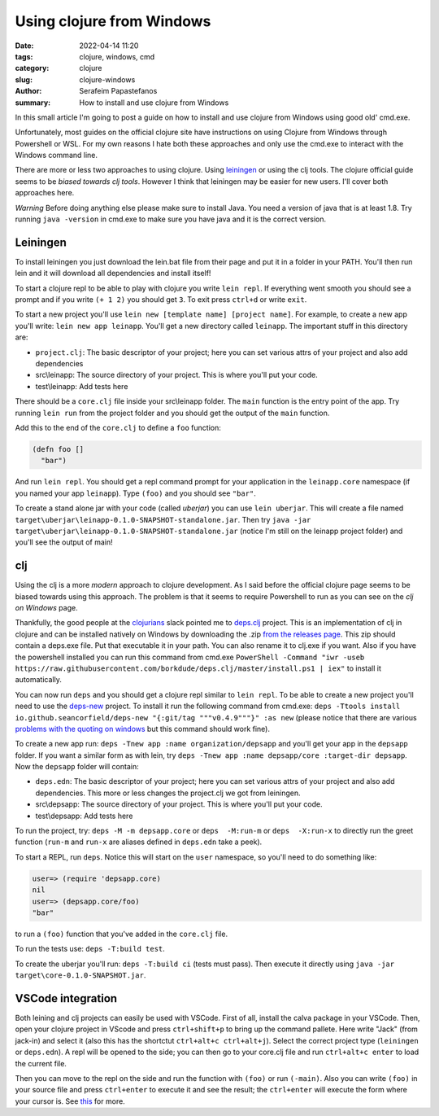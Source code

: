 Using clojure from Windows
##########################

:date: 2022-04-14 11:20
:tags: clojure, windows, cmd
:category: clojure
:slug: clojure-windows
:author: Serafeim Papastefanos
:summary: How to install and use clojure from Windows

In this small article I'm going to post a guide on how to install and use clojure from Windows using good old' cmd.exe.

Unfortunately, most guides on the official clojure site have instructions on using Clojure from Windows through Powershell or WSL.
For my own reasons I hate both these approaches and only use the cmd.exe to interact with the Windows command line. 

There are more or less two approaches to using clojure. Using leiningen_ or using the clj tools. 
The clojure official guide seems to be `biased towards clj tools`. However I think that leiningen may be easier for new users.
I'll cover both approaches here. 

*Warning* Before doing anything else please make sure to install Java. You need a version of java that is at least 1.8. Try running 
``java -version`` in cmd.exe to make sure you have java and it is the correct version.

Leiningen
---------

To install leiningen you just download the lein.bat file from their page and put it in a folder in your PATH. You'll then run
lein and it will download all dependencies and install itself! 

To start a clojure repl to be able to play with clojure you write ``lein repl``. If everything went smooth you should see a prompt 
and if you write ``(+ 1 2)`` you should get ``3``. To exit press ``ctrl+d`` or write ``exit``.

To start a new project you'll use ``lein new [template name] [project name]``. For example, to create a new app you'll write:
``lein new app leinapp``. You'll get a new directory called ``leinapp``. The important stuff in this directory are: 

* ``project.clj``: The basic descriptor of your project; here you can set various attrs of your project and also add dependencies
* src\\leinapp: The source directory of your project. This is where you'll put your code. 
* test\\leinapp: Add tests here
 
There should be a ``core.clj`` file inside your src\\leinapp folder. The ``main`` function is the entry point of the app. Try running 
``lein run`` from the project folder and you should get the output of the ``main`` function. 

Add this to the end of the ``core.clj`` to define a ``foo`` function: 

.. code-block:: clojure

    (defn foo []
      "bar")

And run ``lein repl``. You should get a repl command prompt for your application
in the ``leinapp.core`` namespace (if you named your app ``leinapp``). Type 
``(foo)`` and you should see ``"bar"``.

To create a stand alone jar with your code (called *uberjar*) you can use ``lein uberjar``. This will create a file 
named ``target\uberjar\leinapp-0.1.0-SNAPSHOT-standalone.jar``. Then try ``java -jar target\uberjar\leinapp-0.1.0-SNAPSHOT-standalone.jar``
(notice I'm still on the leinapp project folder) and you'll see the output of main!


clj
---

Using the clj is a more *modern* approach to clojure development. As I said before the official clojure page seems to be biased towards
using this approach. The problem is that it seems to require Powershell to run as you can see on the  `clj on Windows` page.

Thankfully, the good people at the clojurians_ slack pointed me to deps.clj_ project. This is an implementation of clj in clojure and
can be installed natively on Windows by downloading the .zip `from the releases page`_. This zip should contain a deps.exe file. Put 
that executable it in your path. You can also rename it to clj.exe if you want. Also if you have the powershell installed you can run this command from cmd.exe
``PowerShell -Command "iwr -useb https://raw.githubusercontent.com/borkdude/deps.clj/master/install.ps1 | iex"`` to install it automatically.

You can now run ``deps`` and you should get a clojure repl similar to ``lein repl``. To be able to create a new project you'll need to 
use the deps-new_ project. To install it run the following command from cmd.exe: 
``deps -Ttools install io.github.seancorfield/deps-new "{:git/tag """v0.4.9"""}" :as new`` (please notice that there are various 
`problems with the quoting on windows`_ but this command should work fine). 

To create a new app run: ``deps -Tnew app :name organization/depsapp`` and you'll get your app in the ``depsapp`` folder. If you want 
a similar form as with lein, try ``deps -Tnew app :name depsapp/core :target-dir depsapp``. Now the ``depsapp`` folder will contain:

* ``deps.edn``: The basic descriptor of your project; here you can set various attrs of your project and also add dependencies. This more or less changes the project.clj we got from leiningen.
* src\\depsapp: The source directory of your project. This is where you'll put your code. 
* test\\depsapp: Add tests here

To run the project, try: ``deps -M -m depsapp.core`` or 
``deps  -M:run-m`` or 
``deps  -X:run-x`` to directly run the greet function (``run-m`` and ``run-x`` are aliases defined in ``deps.edn`` take a peek).

To start a REPL, run ``deps``. Notice this will start on the ``user`` namespace, so you'll need to do something like:

.. code-block:: clojure

  user=> (require 'depsapp.core)
  nil
  user=> (depsapp.core/foo)
  "bar"

to run a ``(foo)`` function that you've added in the ``core.clj`` file.

To run the tests use: ``deps -T:build test``. 

To create the uberjar you'll run: 
``deps -T:build ci`` (tests must pass). Then execute it directly using 
``java -jar target\core-0.1.0-SNAPSHOT.jar``.

VSCode integration
------------------

Both leining and clj projects can easily be used with VSCode. First of all, install the calva package in your VSCode. Then, open your
clojure project in VScode and press ``ctrl+shift+p`` to bring up the command pallete. Here write "Jack" (from jack-in) and select it 
(also this has the shortctut ``ctrl+alt+c ctrl+alt+j``). Select the correct project type (``leiningen`` or ``deps.edn``). A repl 
will be opened to the side; you can then go to your core.clj file and run ``ctrl+alt+c enter`` to load the current file.

Then you can move to the repl on the side and run the function with ``(foo)`` or run ``(-main)``. Also you can write ``(foo)`` 
in your source file and press ``ctrl+enter`` to execute it and see the result; the ``ctrl+enter`` will execute the form where your 
cursor is. See this_ for more.



.. _`biased towards clj tools`: https://clojure.org/guides/getting_started
.. _`leiningen`: https://leiningen.org/
.. _`clj on Windows`: https://github.com/clojure/tools.deps.alpha/wiki/clj-on-Windows
.. _`clojurians`: https://clojurians.slack.com/
.. _deps.clj: https://github.com/borkdude/deps.clj
.. _`from the releases page`: https://github.com/borkdude/deps.clj/releases
.. _deps-new: https://github.com/seancorfield/deps-new
.. _`problems with the quoting on windows`: https://clojure.org/reference/deps_and_cli#quoting
.. _this: https://calva.io/try-first/